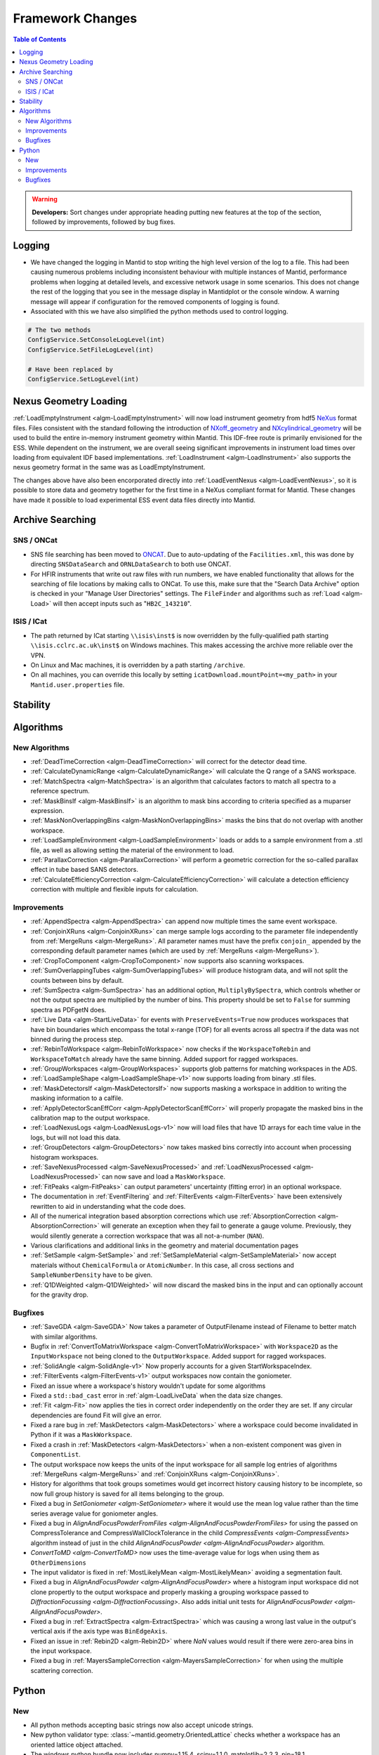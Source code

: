 =================
Framework Changes
=================

.. contents:: Table of Contents
   :local:

.. warning:: **Developers:** Sort changes under appropriate heading
    putting new features at the top of the section, followed by
    improvements, followed by bug fixes.

Logging
-------

- We have changed the logging in Mantid to stop writing the high level version of the log to a file.  This had been causing numerous problems including inconsistent behaviour with multiple instances of Mantid, performance problems when logging at detailed levels, and excessive network usage in some scenarios.  This does not change the rest of the logging that you see in the message display in Mantidplot or the console window. A warning message will appear if configuration for the removed components of logging is found.

- Associated with this we have also simplified the python methods used to control logging.

.. code-block:: python

   # The two methods
   ConfigService.SetConsoleLogLevel(int)
   ConfigService.SetFileLogLevel(int)

   # Have been replaced by
   ConfigService.SetLogLevel(int)

Nexus Geometry Loading
----------------------
:ref:`LoadEmptyInstrument <algm-LoadEmptyInstrument>` will now load instrument geometry from hdf5 `NeXus <https://www.nexusformat.org/>`_ format files. Files consistent with the standard following the introduction of `NXoff_geometry <http://download.nexusformat.org/sphinx/classes/base_classes/NXoff_geometry.html>`_ and `NXcylindrical_geometry <http://download.nexusformat.org/sphinx/classes/base_classes/NXcylindrical_geometry.html>`_ will be used to build the entire in-memory instrument geometry within Mantid. This IDF-free route is primarily envisioned for the ESS. While dependent on the instrument, we are overall seeing significant improvements in instrument load times over loading from equivalent IDF based implementations. :ref:`LoadInstrument <algm-LoadInstrument>` also supports the nexus geometry format in the same was as LoadEmptyInstrument.

The changes above have also been encorporated directly into :ref:`LoadEventNexus <algm-LoadEventNexus>`, so it is possible to store data and geometry together for the first time in a NeXus compliant format for Mantid. These changes have made it possible to load experimental ESS event data files directly into Mantid.


Archive Searching
-----------------

SNS / ONCat
###########

- SNS file searching has been moved to `ONCAT <https://oncat.ornl.gov/>`_. Due to auto-updating of the ``Facilities.xml``, this was done by directing ``SNSDataSearch`` and ``ORNLDataSearch`` to both use ONCAT.
- For HFIR instruments that write out raw files with run numbers, we have enabled functionality that allows for the searching of file locations by making calls to ONCat.  To use this, make sure that the "Search Data Archive" option is checked in your "Manage User Directories" settings.  The ``FileFinder`` and algorithms such as :ref:`Load <algm-Load>`  will then accept inputs such as "``HB2C_143210``".

ISIS / ICat
###########

- The path returned by ICat starting ``\\isis\inst$`` is now overridden by the fully-qualified path starting ``\\isis.cclrc.ac.uk\inst$`` on Windows machines. This makes accessing the archive more reliable over the VPN.
- On Linux and Mac machines, it is overridden by a path starting ``/archive``.
- On all machines, you can override this locally by setting ``icatDownload.mountPoint=<my_path>`` in your ``Mantid.user.properties`` file.

Stability
---------


Algorithms
----------

New Algorithms
##############

- :ref:`DeadTimeCorrection <algm-DeadTimeCorrection>` will correct for the detector dead time.
- :ref:`CalculateDynamicRange <algm-CalculateDynamicRange>` will calculate the Q range of a SANS workspace.
- :ref:`MatchSpectra <algm-MatchSpectra>` is an algorithm that calculates factors to match all spectra to a reference spectrum.
- :ref:`MaskBinsIf <algm-MaskBinsIf>` is an algorithm to mask bins according to criteria specified as a muparser expression.
- :ref:`MaskNonOverlappingBins <algm-MaskNonOverlappingBins>` masks the bins that do not overlap with another workspace.
- :ref:`LoadSampleEnvironment <algm-LoadSampleEnvironment>` loads or adds to a sample environment from a .stl file, as well as allowing setting the material of the environment to load.
- :ref:`ParallaxCorrection <algm-ParallaxCorrection>` will perform a geometric correction for the so-called parallax effect in tube based SANS detectors.
- :ref:`CalculateEfficiencyCorrection <algm-CalculateEfficiencyCorrection>` will calculate a detection efficiency correction with multiple and flexible inputs for calculation.

Improvements
############

- :ref:`AppendSpectra <algm-AppendSpectra>` can append now multiple times the same event workspace.
- :ref:`ConjoinXRuns <algm-ConjoinXRuns>` can merge sample logs according to the parameter file independently from :ref:`MergeRuns <algm-MergeRuns>`. All parameter names must have the prefix ``conjoin_`` appended by the corresponding default parameter names (which are used by :ref:`MergeRuns <algm-MergeRuns>`).
- :ref:`CropToComponent <algm-CropToComponent>` now supports also scanning workspaces.
- :ref:`SumOverlappingTubes <algm-SumOverlappingTubes>` will produce histogram data, and will not split the counts between bins by default.
- :ref:`SumSpectra <algm-SumSpectra>` has an additional option, ``MultiplyBySpectra``, which controls whether or not the output spectra are multiplied by the number of bins. This property should be set to ``False`` for summing spectra as PDFgetN does.
- :ref:`Live Data <algm-StartLiveData>` for events with ``PreserveEvents=True`` now produces workspaces that have bin boundaries which encompass the total x-range (TOF) for all events across all spectra if the data was not binned during the process step.
- :ref:`RebinToWorkspace <algm-RebinToWorkspace>` now checks if the ``WorkspaceToRebin`` and ``WorkspaceToMatch`` already have the same binning. Added support for ragged workspaces.
- :ref:`GroupWorkspaces <algm-GroupWorkspaces>` supports glob patterns for matching workspaces in the ADS.
- :ref:`LoadSampleShape <algm-LoadSampleShape-v1>` now supports loading from binary .stl files.
- :ref:`MaskDetectorsIf <algm-MaskDetectorsIf>` now supports masking a workspace in addition to writing the masking information to a calfile.
- :ref:`ApplyDetectorScanEffCorr <algm-ApplyDetectorScanEffCorr>` will properly propagate the masked bins in the calibration map to the output workspace.
- :ref:`LoadNexusLogs <algm-LoadNexusLogs-v1>` now will load files that have 1D arrays for each time value in the logs, but will not load this data.
- :ref:`GroupDetectors <algm-GroupDetectors>` now takes masked bins correctly into account when processing histogram workspaces.
- :ref:`SaveNexusProcessed <algm-SaveNexusProcessed>` and :ref:`LoadNexusProcessed <algm-LoadNexusProcessed>` can now save and load a ``MaskWorkspace``.
- :ref:`FitPeaks <algm-FitPeaks>` can output parameters' uncertainty (fitting error) in an optional workspace.
- The documentation in :ref:`EventFiltering` and :ref:`FilterEvents <algm-FilterEvents>` have been extensively rewritten to aid in understanding what the code does.
- All of the numerical integration based absorption corrections which use :ref:`AbsorptionCorrection <algm-AbsorptionCorrection>` will generate an exception when they fail to generate a gauge volume. Previously, they would silently generate a correction workspace that was all not-a-number (``NAN``).
- Various clarifications and additional links in the geometry and material documentation pages
- :ref:`SetSample <algm-SetSample>` and :ref:`SetSampleMaterial <algm-SetSampleMaterial>` now accept materials without ``ChemicalFormula`` or ``AtomicNumber``. In this case, all cross sections and ``SampleNumberDensity`` have to be given.
- :ref:`Q1DWeighted <algm-Q1DWeighted>` will now discard the masked bins in the input and can optionally account for the gravity drop.

Bugfixes
########

- :ref:`SaveGDA <algm-SaveGDA>` Now takes a parameter of OutputFilename instead of Filename to better match with similar algorithms.
- Bugfix in :ref:`ConvertToMatrixWorkspace <algm-ConvertToMatrixWorkspace>` with ``Workspace2D`` as the ``InputWorkspace`` not being cloned to the ``OutputWorkspace``. Added support for ragged workspaces.
- :ref:`SolidAngle <algm-SolidAngle-v1>` Now properly accounts for a given StartWorkspaceIndex.
- :ref:`FilterEvents <algm-FilterEvents-v1>` output workspaces now contain the goniometer.
- Fixed an issue where a workspace's history wouldn't update for some algorithms
- Fixed a ``std::bad_cast`` error in :ref:`algm-LoadLiveData` when the data size changes.
- :ref:`Fit <algm-Fit>` now applies the ties in correct order independently on the order they are set. If any circular dependencies are found Fit will give an error.
- Fixed a rare bug in :ref:`MaskDetectors <algm-MaskDetectors>` where a workspace could become invalidated in Python if it was a ``MaskWorkspace``.
- Fixed a crash in :ref:`MaskDetectors <algm-MaskDetectors>` when a non-existent component was given in ``ComponentList``.
- The output workspace now keeps the units of the input workspace for all sample log entries of algorithms :ref:`MergeRuns <algm-MergeRuns>` and :ref:`ConjoinXRuns <algm-ConjoinXRuns>`.
- History for algorithms that took groups sometimes would get incorrect history causing history to be incomplete, so now full group history is saved for all items belonging to the group.
- Fixed a bug in `SetGoniometer <algm-SetGoniometer>` where it would use the mean log value rather than the time series average value for goniometer angles.
- Fixed a bug in `AlignAndFocusPowderFromFiles <algm-AlignAndFocusPowderFromFiles>` for using the passed on CompressTolerance and CompressWallClockTolerance in the child `CompressEvents <algm-CompressEvents>` algorithm instead of just in the child `AlignAndFocusPowder <algm-AlignAndFocusPowder>` algorithm.
- `ConvertToMD <algm-ConvertToMD>` now uses the time-average value for logs when using them as ``OtherDimensions``
- The input validator is fixed in :ref:`MostLikelyMean <algm-MostLikelyMean>` avoiding a segmentation fault.
- Fixed a bug in `AlignAndFocusPowder <algm-AlignAndFocusPowder>` where a histogram input workspace did not clone propertly to the output workspace and properly masking a grouping workspace passed to `DiffractionFocussing <algm-DiffractionFocussing>`. Also adds initial unit tests for `AlignAndFocusPowder <algm-AlignAndFocusPowder>`.
- Fixed a bug in :ref:`ExtractSpectra <algm-ExtractSpectra>` which was causing a wrong last value in the output's vertical axis if the axis type was ``BinEdgeAxis``.
- Fixed an issue in :ref:`Rebin2D <algm-Rebin2D>` where `NaN` values would result if there were zero-area bins in the input workspace.
- Fixed a bug in :ref:`MayersSampleCorrection <algm-MayersSampleCorrection>` for when using the multiple scattering correction.

Python
------

New
###

- All python methods accepting basic strings now also accept unicode strings.
- New python validator type: :class:`~mantid.geometry.OrientedLattice` checks whether a workspace has an oriented lattice object attached.
- The windows python bundle now includes numpy=1.15.4, scipy=1.1.0, matplotlib=2.2.3, pip=18.1
- We have been making major performance improvements to geometry access in Mantid over the last few releases. We are now exposing these features via Python to give our users direct access to the same benefits as part of their scripts. The newly exposed objects are now available via workspaces and include:

 * :class:`mantid.geometry.ComponentInfo`
 * :class:`mantid.geometry.DetectorInfo`
 * :class:`mantid.api.SpectrumInfo`

- :class:`mantid.geometry.ComponentInfo` is exposed to allow the user to access geometric information about the components which are part of a beamline. Iterator support is also provided via python.
- :class:`mantid.geometry.DetectorInfo` offers the user the ability to access geometric information about the detector(s) which are part of a beamline. ``DetectorInfo`` has also been given a python iterator.
- :class:`mantid.api.SpectrumInfo` allows the user to access information about the spectra being used in a beamline. ``SpectrumInfo`` has also been given an iterator to allow users to write more Pythonic loops rather than normal index based loops. In addition to this ``SpectrumDefinition`` objects can also be accessed via a :class:`mantid.api.SpectrumInfo` object. The ``SpectrumDefinition`` object can be used to obtain information about the spectrum to detector mapping and provides a definition of what a spectrum comprises, i.e. indices of all detectors that contribute to the data stored in the spectrum.
- Added new :ref:`unit <Unit Factory>` called ``Temperature`` which has units of Kelvin.
- Importing ``mantid`` no longer initializes the ``FrameworkManager``. This allows separate classes to be imported without requiring a long delay in waiting for the framework to start. Amongst other things this allows the application name to be set correctly:

.. code-block:: python

   from mantid import FrameworkManager, UsageService
   UsageService.setApplicationName('myapp')
   FrameworkManager.Instance()

- `FileFinder.findRuns` now optionally accepts a list of file extensions to search, called **exts**, and an boolean flag **useExtsOnly**. If this flag is True, FileFinder will search for the passed in extensions ONLY. If it is False, it will search for passed in extensions and then facility extensions.

Improvements
############

- :ref:`ChudleyElliot <func-ChudleyElliot>` includes hbar in the definition
- :ref:`Functions <FitFunctionsInPython>` may now have their constraint penalties for fitting set in python using ``function.setConstraintPenaltyFactor("parameterName", double)``.
- :py:obj:`mantid.kernel.Logger` now handles unicode in python2
- :py:meth:`mantid.api.ITableWorkspace.columnTypes` now returns human readable strings for non-primitive column types.
- It is now possible to build custom materials with :class:`mantid.kernel.MaterialBuilder` without setting a formula or atomic number. In this case, all cross sections and number density have to be given.
- Python plotting now handles `twinx` and `twiny` axes for workspaces.

Bugfixes
########


:ref:`Release 3.14.0 <v3.14.0>`
